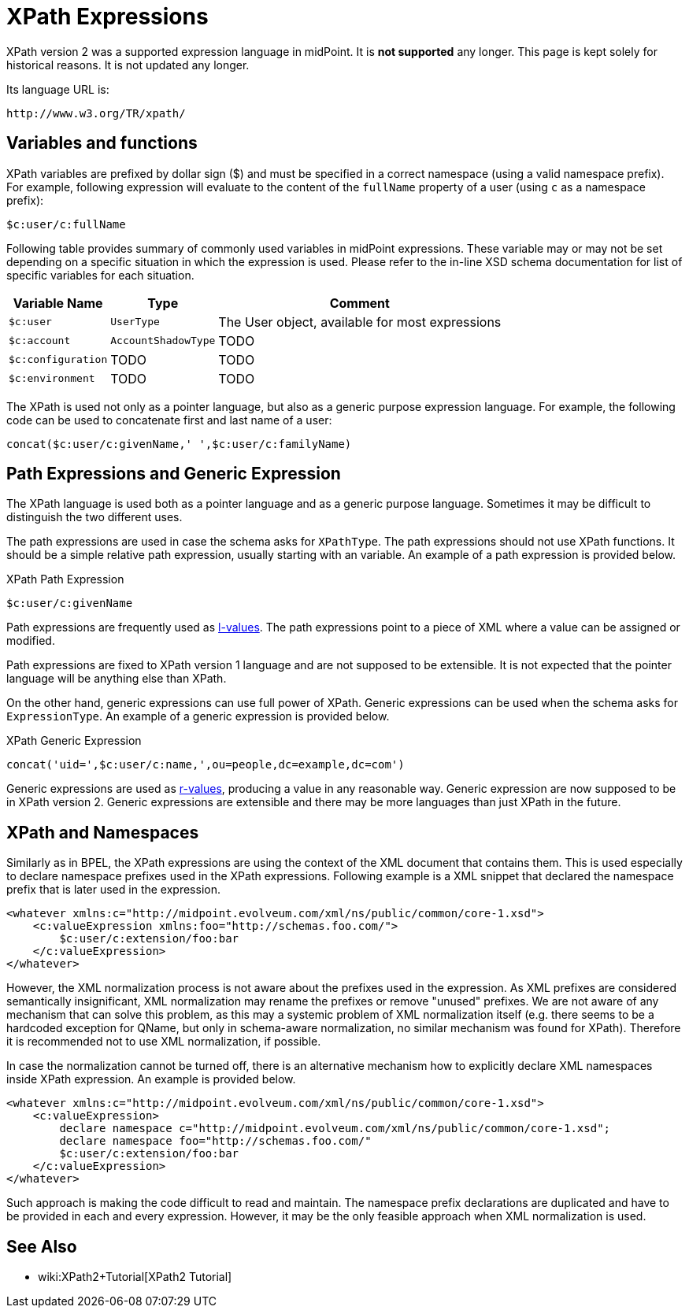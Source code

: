 = XPath Expressions
:page-nav-title: XPath
:page-wiki-name: XPath Expressions
:page-wiki-id: 4423685
:page-wiki-metadata-create-user: semancik
:page-wiki-metadata-create-date: 2012-04-17T18:44:27.069+02:00
:page-wiki-metadata-modify-user: semancik
:page-wiki-metadata-modify-date: 2012-10-01T12:38:48.572+02:00
:page-obsolete: true
:page-upkeep-status: green

XPath version 2 was a supported expression language in midPoint.
It is *not supported* any longer.
This page is kept solely for historical reasons.
It is not updated any longer.

Its language URL is:

 http://www.w3.org/TR/xpath/

== Variables and functions

XPath variables are prefixed by dollar sign ($) and must be specified in a correct namespace (using a valid namespace prefix).
For example, following expression will evaluate to the content of the `fullName` property of a user (using `c` as a namespace prefix):

[source,xpath]
----
$c:user/c:fullName
----

Following table provides summary of commonly used variables in midPoint expressions.
These variable may or may not be set depending on a specific situation in which the expression is used.
Please refer to the in-line XSD schema documentation for list of specific variables for each situation.

[%autowidth]
|===
|  Variable Name  |  Type  |  Comment

| `$c:user`
| `UserType`
|  The User object, available for most expressions


| `$c:account`
| `AccountShadowType`
|  TODO


| `$c:configuration`
|  TODO
|  TODO


| `$c:environment`
|  TODO
|  TODO


|===

The XPath is used not only as a pointer language, but also as a generic purpose expression language.
For example, the following code can be used to concatenate first and last name of a user:

[source,xpath]
----
concat($c:user/c:givenName,' ',$c:user/c:familyName)
----


== Path Expressions and Generic Expression

The XPath language is used both as a pointer language and as a generic purpose language.
Sometimes it may be difficult to distinguish the two different uses.

The path expressions are used in case the schema asks for `XPathType`. The path expressions should not use XPath functions.
It should be a simple relative path expression, usually starting with an variable.
An example of a path expression is provided below.

.XPath Path Expression
[source,xpath]
----
$c:user/c:givenName
----

Path expressions are frequently used as link:http://en.wikipedia.org/wiki/Value_%28computer_science%29[l-values]. The path expressions point to a piece of XML where a value can be assigned or modified.

Path expressions are fixed to XPath version 1 language and are not supposed to be extensible.
It is not expected that the pointer language will be anything else than XPath.

On the other hand, generic expressions can use full power of XPath.
Generic expressions can be used when the schema asks for `ExpressionType`. An example of a generic expression is provided below.

.XPath Generic Expression
[source]
----

concat('uid=',$c:user/c:name,',ou=people,dc=example,dc=com')

----

Generic expressions are used as link:http://en.wikipedia.org/wiki/Value_%28computer_science%29[r-values], producing a value in any reasonable way.
Generic expression are now supposed to be in XPath version 2. Generic expressions are extensible and there may be more languages than just XPath in the future.


== XPath and Namespaces

Similarly as in BPEL, the XPath expressions are using the context of the XML document that contains them.
This is used especially to declare namespace prefixes used in the XPath expressions.
Following example is a XML snippet that declared the namespace prefix that is later used in the expression.

[source,xml]
----

<whatever xmlns:c="http://midpoint.evolveum.com/xml/ns/public/common/core-1.xsd">
    <c:valueExpression xmlns:foo="http://schemas.foo.com/">
        $c:user/c:extension/foo:bar
    </c:valueExpression>
</whatever>

----

However, the XML normalization process is not aware about the prefixes used in the expression.
As XML prefixes are considered semantically insignificant, XML normalization may rename the prefixes or remove "unused" prefixes.
We are not aware of any mechanism that can solve this problem, as this may a systemic problem of XML normalization itself (e.g. there seems to be a hardcoded exception for QName, but only in schema-aware normalization, no similar mechanism was found for XPath).
Therefore it is recommended not to use XML normalization, if possible.

In case the normalization cannot be turned off, there is an alternative mechanism how to explicitly declare XML namespaces inside XPath expression.
An example is provided below.

[source,xml]
----
<whatever xmlns:c="http://midpoint.evolveum.com/xml/ns/public/common/core-1.xsd">
    <c:valueExpression>
        declare namespace c="http://midpoint.evolveum.com/xml/ns/public/common/core-1.xsd";
        declare namespace foo="http://schemas.foo.com/"
        $c:user/c:extension/foo:bar
    </c:valueExpression>
</whatever>
----

Such approach is making the code difficult to read and maintain.
The namespace prefix declarations are duplicated and have to be provided in each and every expression.
However, it may be the only feasible approach when XML normalization is used.


== See Also

* wiki:XPath2+Tutorial[XPath2 Tutorial]